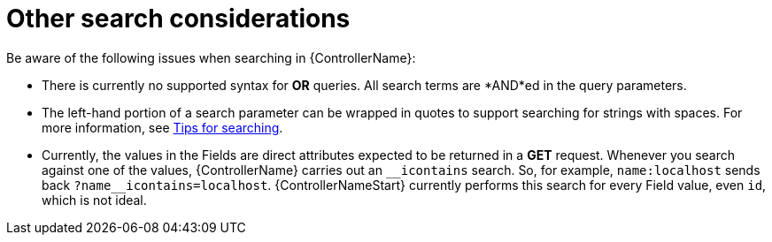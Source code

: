 [id="ref-controller-other-search-considerations"]

= Other search considerations

Be aware of the following issues when searching in {ControllerName}:

* There is currently no supported syntax for *OR* queries. 
All search terms are *AND*ed in the query parameters.
* The left-hand portion of a search parameter can be wrapped in quotes
to support searching for strings with spaces. For more information, see xref:ref-controller-search-tips[Tips for searching].
* Currently, the values in the Fields are direct attributes expected to be returned in a *GET* request. 
Whenever you search against one of the values, {ControllerName} carries out an `__icontains` search. 
So, for example, `name:localhost` sends back `+?name__icontains=localhost+`.
{ControllerNameStart} currently performs this search for every Field value, even `id`, which is not ideal.